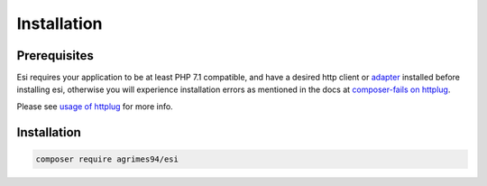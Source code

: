 Installation
=============

Prerequisites
-------------

Esi requires your application to be at least PHP 7.1 compatible, and have a desired http client or `adapter <http://docs.php-http.org/en/latest/clients.html>`_ installed before installing esi,
otherwise you will experience installation errors as mentioned in the docs at `composer-fails on httplug <http://docs.php-http.org/en/latest/httplug/users.html#composer-fails>`_.

Please see `usage of httplug <http://docs.php-http.org/en/latest/httplug/usage.html>`_ for more info.

Installation
------------

.. code-block:: shell

    composer require agrimes94/esi

